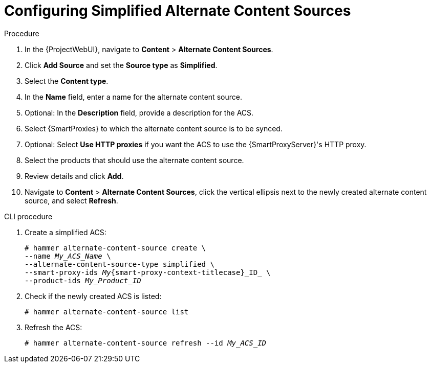 [id="Configuring_Simplified_Alternate_Content_Sources_{context}"]
= Configuring Simplified Alternate Content Sources

.Procedure
. In the {ProjectWebUI}, navigate to *Content* > *Alternate Content Sources*.
. Click *Add Source* and set the *Source type* as *Simplified*.
. Select the *Content type*.
. In the *Name* field, enter a name for the alternate content source.
. Optional: In the *Description* field, provide a description for the ACS.
. Select {SmartProxies} to which the alternate content source is to be synced.
. Optional: Select *Use HTTP proxies* if you want the ACS to use the {SmartProxyServer}'s HTTP proxy.
. Select the products that should use the alternate content source.
. Review details and click *Add*.
. Navigate to *Content* > *Alternate Content Sources*, click the vertical ellipsis next to the newly created alternate content source, and select *Refresh*.

[id="cli-configuring-simplified-alternate-content-sources_{context}"]
.CLI procedure
. Create a simplified ACS:
+
[options="nowrap" subs="+quotes,attributes"]
----
# hammer alternate-content-source create \
--name _My_ACS_Name_ \
--alternate-content-source-type simplified \
--smart-proxy-ids _My_{smart-proxy-context-titlecase}_ID_ \
--product-ids _My_Product_ID_
----
. Check if the newly created ACS is listed:
+
[options="nowrap" subs="+quotes,attributes"]
----
# hammer alternate-content-source list
----
. Refresh the ACS:
+
[options="nowrap" subs="+quotes,attributes"]
----
# hammer alternate-content-source refresh --id _My_ACS_ID_ 
----
